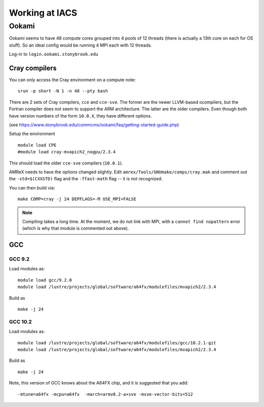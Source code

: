 .. highlight:: bash

***************
Working at IACS
***************

Ookami
======

Ookami seems to have 48 compute cores grouped into 4 pools of 12
threads (there is actually a 13th core on each for OS stuff).  So an
ideal config would be running 4 MPI each with 12 threads.

Log-in to ``login.ookami.stonybrook.edu``


Cray compilers
--------------

You can only access the Cray environment on a compute note:

::

  srun -p short -N 1 -n 48 --pty bash



There are 2 sets of Cray compilers, ``cce`` and ``cce-sve``.  The
former are the newer LLVM-based ocompilers, but the Fortran compiler
does not seem to support the ARM architecture.  The latter are the
older compilers.  Even though both have version numbers of the form
``10.0.X``, they have different options.

(see https://www.stonybrook.edu/commcms/ookami/faq/getting-started-guide.php)

Setup the environment

::

  module load CPE
  #module load cray-mvapich2_nogpu/2.3.4

This should load the older ``cce-sve`` compilers (``10.0.1``).

AMReX needs to have the options changed slightly.  Edit
``amrex/Tools/GNUmake/comps/cray.mak`` and comment out the
``-std=$(CXXSTD)`` flag and the ``-ffast-math`` flag -- it is not recognized.

You can then build via:

::

  make COMP=cray -j 24 DEPFLAGS=-M USE_MPI=FALSE


.. note::

   Compiling takes a long time.  At the moment, we do not link with
   MPI, with a ``cannot find nopattern`` error (which is why that
   module is commented out above).



GCC
---

GCC 9.2
^^^^^^^

Load modules as:

::

  module load gcc/9.2.0
  module load /lustre/projects/global/software/a64fx/modulefiles/mvapich2/2.3.4

Build as

::

  make -j 24



GCC 10.2
^^^^^^^^

Load modules as:

::

  module load /lustre/projects/global/software/a64fx/modulefiles/gcc/10.2.1-git
  module load /lustre/projects/global/software/a64fx/modulefiles/mvapich2/2.3.4

Build as

::

  make -j 24

Note, this version of GCC knows about the A64FX chip, and it is suggested that you add:

::

  -mtune=a64fx -mcpu=a64fx  -march=armv8.2-a+sve -msve-vector-bits=512
